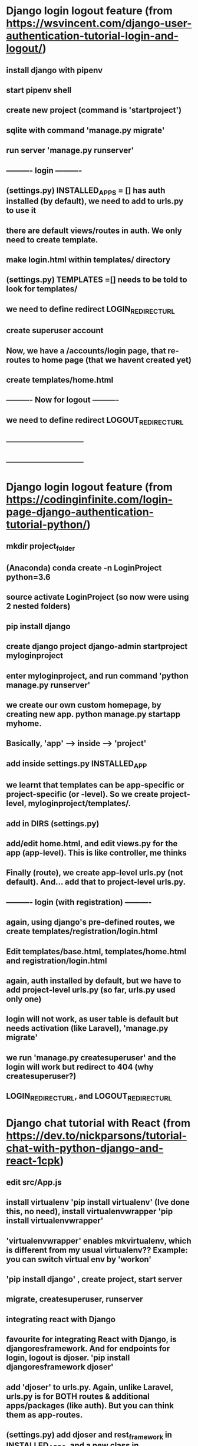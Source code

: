 
* Django login logout feature (from https://wsvincent.com/django-user-authentication-tutorial-login-and-logout/)
** install django with pipenv 
** start pipenv shell
** create new project (command is 'startproject')
** sqlite with command 'manage.py migrate'
** run server 'manage.py runserver'
** ---------- login ----------
** (settings.py) INSTALLED_APPS = [] has auth installed (by default), we need to add to urls.py to use it
** there are default views/routes in auth. We only need to create template.
** make login.html within templates/ directory
** (settings.py) TEMPLATES =[] needs to be told to look for templates/
** we need to define redirect LOGIN_REDIRECT_URL  
** create superuser account 
** Now, we have a /accounts/login page, that re-routes to home page (that we havent created yet)
** create templates/home.html
** ---------- Now for logout ----------
** we need to define redirect LOGOUT_REDIRECT_URL  
** ------------------------------
** ------------------------------
* Django login logout feature (from https://codinginfinite.com/login-page-django-authentication-tutorial-python/)
** mkdir project_folder
** (Anaconda) conda create -n LoginProject python=3.6
** source activate LoginProject (so now were using 2 nested folders)
** pip install django
** create django project django-admin startproject myloginproject
** enter myloginproject, and run command 'python manage.py runserver'
** we create our own custom homepage, by creating new app. python manage.py startapp myhome.
** Basically, 'app' ---> inside ---> 'project'
** add inside settings.py INSTALLED_APP
** we learnt that templates can be app-specific or project-specific (or -level). So we create project-level, myloginproject/templates/.
** add in DIRS (settings.py)
** add/edit home.html, and edit views.py for the app (app-level). This is like controller, me thinks
** Finally (route), we create app-level urls.py (not default). And... add that to project-level urls.py.
** ---------- login (with registration) ----------
** again, using django's pre-defined routes, we create templates/registration/login.html
** Edit templates/base.html, templates/home.html and registration/login.html
** again, auth installed by default, but we have to add project-level urls.py (so far, urls.py used only one)
** login will not work, as user table is default but needs activation (like Laravel), 'manage.py migrate'
** we run 'manage.py createsuperuser' and the login will work but redirect to 404 (why createsuperuser?)
** LOGIN_REDIRECT_URL, and LOGOUT_REDIRECT_URL
* Django chat tutorial with React (from https://dev.to/nickparsons/tutorial-chat-with-python-django-and-react-1cpk)
** edit src/App.js
** install virtualenv 'pip install virtualenv' (Ive done this, no need), install virtualenvwrapper 'pip install virtualenvwrapper'
** 'virtualenvwrapper' enables mkvirtualenv, which is different from my usual virtualenv?? Example: you can switch virtual env by 'workon'
** 'pip install django' , create project, start server
** migrate, createsuperuser, runserver
** integrating react with Django
** favourite for integrating React with Django, is djangoresframework. And for endpoints for login, logout is djoser. 'pip install djangoresframework djoser'
** add 'djoser' to urls.py. Again, unlike Laravel, urls.py is for BOTH routes & additional apps/packages (like auth). But you can think them as app-routes.
** (settings.py) add djoser and rest_framework in INSTALLED_APPS, and a new class in REST_FRAMEWORK
** djoser offers the usual login endpoints (we can test in curl: https://djoser.readthedocs.io/en/latest/sample_usage.html)
** create app, 'python manage.py startapp auth', install stream-chat 'pip install stream-chat'
** create our own auth/serializers.py
** add our serializer.py under our DJOSER
** migrate, test with curl will return auth_token & stream_token (previously, only auth_token)
** ---------- integratin with React ----------
** install Djangos middleware: 'pip install django-cors-headers'
** (settings.py) add corsheaders to INSTALLED_APPS & MIDDLEWARE. And add 'CORS_ORIGIN_ALLOW_ALL = True'
** install yarn dependencies 'axios', 'react-dom', 'react-router-dom'
** (src/) AuthedRoute.js, UnauthedRoute.js, withSession.js, Login.js, Chat.js, and edit App.js
** ---------- sending message ----------
** in project-level, create chat/management/commands/, then in that directory create broadcast.py
** test chat: 'python manage.py broadcast --message hello' 
* Django chat tutorial with Twilio programmable chat https://www.twilio.com/blog/2018/05/build-chat-python-django-applications-programmable-chat.html
** create virtualenv as usual
** 'pip install django twilio'
** create project 'chatroom_app'
** create app 'chat'
** (settings.py) add chat app to INSTALLED_APPS. The string is 'chat.apps.ChatConfig' (which means chat/apps.py and ChatConfig class)
** (settings.py) add a few TWILIO environment variables. and to load these vars, we install python-dotenv 'pip install python-dotenv'
** (settings.py) for python-dotenv, we add some imports at the top 'from . import .' 
** (settings.py) below BASE_DIR, we add some commands to enable auto-loading .env files (in Laravel, .env is loaded and written by default)
** create Twilio account online
** Dashboard: copy account SID to .env, create new Chat Service, save service SID to .env, do the same for 'create new API', and other SID's
** Django models: for each chat room we have ->name ->description -> slug. This info inside chat/models.py (app-level)
** Django make migrations: (article describes migration as between models and database), 'python manage.py makemigrations chat' (manage.py is project-level)
** Django migrate 
** create some Rooms (save to database) from shell. 'python manage.py shell' and enter tinker-like commands.
** (views.py) app-level. Again like controller. We add our laravel-like index() and show() := all_rooms(request) := room_detail(request,slug)
** single room: chat/room_detail.html, all rooms: chat/index.html
** add both these to app-level urls.py
** and link that to project-level urls.py
** accessing / will produce error. need to create template, editing: (app-level) chat/templates/chat/(index.html) and ../../../(room_detail.html). Note: room_detail.html will have the chat area/box , with Twilio Javascript SDK (they call it.. inside <script>)
** We need tokens for the chat, we define this in routes:  chat/urls.py
** we define function token() in our controller that will return token and username in JSON. To test this we use Faker (fake users). 
** we need Javascript file to send request for token. Create chat/static/chat/ (again mirror structure like /templates). Create /styles folder with room_detail.css & /scripts folder for rooms.js
** rooms.js has helper function (printMessage: to print chat message to chat window). Steps => request token => print "your random username" => use data.token to create chat client object
** test in any  rooms
** new script: use chat client object to create or join channel. Create createOrJoinChannel. This function check channel exist using URL's tail. After creating or not, we call setupChannel. setupChannel also listens to new messages. Message fetching is done by processPage (defined outside). Then we listen for further messages (event listener)
** Last in rooms.js, is adding form sending functionality to our existing form. 
** ---------- tests (general) ----------
** create chat/tests.py, import TestCase & our Room model (import statements), create test rooms (which saves in DB automatically), mimic get request to homepage
** go to project-level chatroom_app, 'python manage.py test'
* React stream chat. (https://getstream.io/chat/docs/#introduction)
